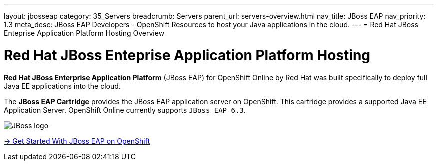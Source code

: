 ---
layout: jbosseap
category: 35_Servers
breadcrumb: Servers
parent_url: servers-overview.html
nav_title: JBoss EAP
nav_priority: 1.3
meta_desc: JBoss EAP Developers - OpenShift Resources to host your Java applications in the cloud.
---
= Red Hat JBoss Enteprise Application Platform Hosting Overview

[[top]]
[float]
= Red Hat JBoss Enteprise Application Platform Hosting
[.lead]
*Red Hat JBoss Enterprise Application Platform* (JBoss EAP) for OpenShift Online by Red Hat
was built specifically to deploy full Java EE applications into the cloud.

The *JBoss EAP Cartridge* provides the JBoss EAP application server on OpenShift. This cartridge provides a supported Java EE Application Server.
OpenShift Online currently supports `JBoss EAP 6.3`.

image::jboss-logo.png[JBoss logo]

[.lead]
link:jbosseap-getting-started.html[-> Get Started With JBoss EAP on OpenShift]
